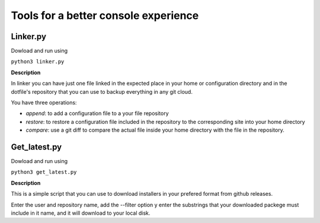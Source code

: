 Tools for a better console experience
======================================


Linker.py
-------------

Dowload and run using 

``python3 linker.py``

**Description**

In linker you can have just one file linked in the expected place in your home or configuration directory and in 
the dotfile's repository that you can use to backup everything in any git cloud.

You have three operations:

- *append*: to add a configuration file to a your file repository
- *restore*: to restore a configuration file included in the repository to the corresponding site into your home directory
- *compare*: use a  git  diff to compare the actual file inside your home directory with the file in the repository.


Get_latest.py
-------------

Dowload and run using 

``python3 get_latest.py``

**Description**

This is a simple script that you can use to download installers in your  prefered format from github releases.

Enter the user and repository name, add the --filter option y enter the substrings that your downloaded packege must include in it name, 
and it will download to your local disk.

